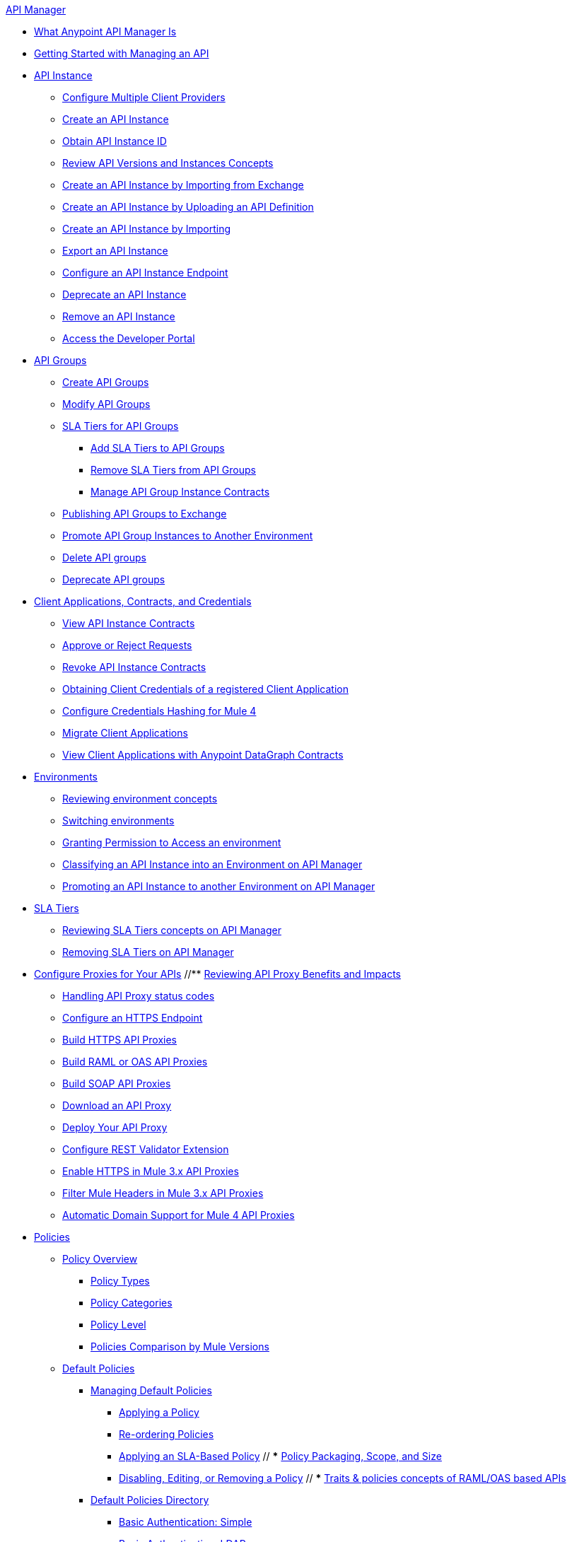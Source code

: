 .xref:index.adoc[API Manager]
* xref:latest-overview-concept.adoc[What Anypoint API Manager Is]
* xref:getting-started-proxy.adoc[Getting Started with Managing an API]
* xref:api-instance-landing-page.adoc[API Instance]
 ** xref:configure-multiple-credential-providers.adoc[Configure Multiple Client Providers]
 ** xref:create-instance-task.adoc[Create an API Instance]
 ** xref:find-api-id-task.adoc[Obtain API Instance ID]
 ** xref:manage-versions-instances-concept.adoc[Review API Versions and Instances Concepts]
 ** xref:manage-exchange-api-task.adoc[Create an API Instance by Importing from Exchange]
 ** xref:create-new-api-task.adoc[Create an API Instance by Uploading an API Definition]
 ** xref:import-api-task.adoc[Create an API Instance by Importing]
 ** xref:export-api-latest-task.adoc[Export an API Instance]
 ** xref:configure-api-task.adoc[Configure an API Instance Endpoint]
 ** xref:deprecate-api-latest-task.adoc[Deprecate an API Instance]
 ** xref:delete-api-task.adoc[Remove an API Instance]
 ** xref:access-developer-portal-task.adoc[Access the Developer Portal]
* xref:api-groups-landing-page.adoc[API Groups]
 ** xref:api-groups-creating-groups.adoc[Create API Groups]
 ** xref:api-groups-modifying-groups.adoc[Modify API Groups]
 ** xref:api-groups-sla-tiers.adoc[SLA Tiers for API Groups]
 *** xref:api-groups-add-sla-tiers.adoc[Add SLA Tiers to API Groups]
 *** xref:api-groups-remove-sla-tier.adoc[Remove SLA Tiers from API Groups]
 *** xref:api-groups-manage-api-group-instance-contracts.adoc[Manage API Group Instance Contracts]
 ** xref:api-groups-publishing-to-exchange.adoc[Publishing API Groups to Exchange]
 ** xref:api-groups-promote-api-instance.adoc[Promote API Group Instances to Another Environment]
 ** xref:api-groups-deleting-groups.adoc[Delete API groups]
 ** xref:api-groups-deprecating-groups.adoc[Deprecate API groups]
* xref:api-contracts-landing-page.adoc[Client Applications, Contracts, and Credentials]
 ** xref:view-api-contracts.adoc[View API Instance Contracts]
 ** xref:manage-client-apps-latest-task.adoc[Approve or Reject Requests]
 ** xref:remove-client-app-latest-task.adoc[Revoke API Instance Contracts]
 ** xref:access-client-app-id-task.adoc[Obtaining Client Credentials of a registered Client Application]
 ** xref:hash-client-credentials.adoc[Configure Credentials Hashing for Mule 4]
 ** xref:migrate-client-apps.adoc[Migrate Client Applications]
 ** xref:datagraph-viewing-application-contracts.adoc[View Client Applications with Anypoint DataGraph Contracts]
* xref:api-environments.adoc[Environments]
 ** xref:environments-concept.adoc[Reviewing environment concepts]
 ** xref:switch-environment-task.adoc[Switching environments]
 ** xref:environment-permission-task.adoc[Granting Permission to Access an environment]
 ** xref:classify-api-task.adoc[Classifying an API Instance into an Environment on API Manager]
 ** xref:promote-api-task.adoc[Promoting an API Instance to another Environment on API Manager]
* xref:api-sla-tiers.adoc[SLA Tiers]
 ** xref:defining-sla-tiers.adoc[Reviewing SLA Tiers concepts on API Manager]
 ** xref:delete-sla-tier-task.adoc[Removing SLA Tiers on API Manager]
* xref:api-proxy-landing-page.adoc[Configure Proxies for Your APIs]
 //** xref:proxy-advantages.adoc[Reviewing API Proxy Benefits and Impacts]
 ** xref:wsdl-raml-http-proxy-reference.adoc[Handling API Proxy status codes]
 ** xref:https-reference.adoc[Configure an HTTPS Endpoint]
 ** xref:building-https-proxy.adoc[Build HTTPS API Proxies]
 ** xref:proxy-deploy-raml-oas-proxy.adoc[Build RAML or OAS API Proxies]
 ** xref:building-soap-proxy.adoc[Build SOAP API Proxies]
 ** xref:download-proxy-task.adoc[Download an API Proxy]
 ** xref:proxy-latest-concept.adoc[Deploy Your API Proxy]
 ** xref:rest-validator-extension.adoc[Configure REST Validator Extension]
 ** xref:enable-https-mule3-proxies.adoc[Enable HTTPS in Mule 3.x API Proxies]
  ** xref:proxy-mule3-elements.adoc[Filter Mule Headers in Mule 3.x API Proxies]
 ** xref:proxy-domain-support.adoc[Automatic Domain Support for Mule 4 API Proxies]
* xref:policies-landing-page.adoc[Policies]
 ** xref:policies-policy-overview.adoc[Policy Overview]
  *** xref:policies-policy-types.adoc[Policy Types]
  *** xref:policies-policy-categories.adoc[Policy Categories]
  *** xref:policies-policy-level.adoc[Policy Level]
  *** xref:policies-compare-mule3-and-mule4.adoc[Policies Comparison by Mule Versions]
 ** xref:policies-mule4.adoc[Default Policies]
  *** xref:policies-managing-default-policies.adoc[Managing Default Policies]
  **** xref:using-policies.adoc[Applying a Policy]
  **** xref:re-order-policies-task.adoc[Re-ordering Policies]
  **** xref:tutorial-manage-an-api.adoc[Applying an SLA-Based Policy]
 // *** xref:policy-scope-size-concept.adoc[Policy Packaging, Scope, and Size]
  **** xref:disable-edit-remove-task.adoc[Disabling, Editing, or Removing a Policy]
  // *** xref:prepare-raml-task.adoc[Traits & policies concepts of RAML/OAS based APIs]
   *** xref:policies-ootb-landing-page.adoc[Default Policies Directory]
   **** xref:basic-authentication-simple-concept.adoc[Basic Authentication: Simple]
   **** xref:basic-authentication-ldap-concept.adoc[Basic Authentication: LDAP]
   **** xref:client-id-based-policies.adoc[Client ID Enforcement]
   **** xref:cors-policy.adoc[CORS]
   **** xref:policy-mule4-detokenization.adoc[Detokenization]
   **** xref:header-injection-policy.adoc[Header Injection]
   **** xref:header-removal-policy.adoc[Header Removal]
   **** xref:http-caching-policy.adoc[HTTP Caching]
   **** xref:ip-allowlist.adoc[IP Allowlist]
   **** xref:ip-blocklist.adoc[IP Blocklist]
   **** xref:ip-blacklist.adoc[(Deprecated) IP Blacklist]
   **** xref:ip-whitelist.adoc[(Deprecated) IP Whitelist]
   **** xref:apply-configure-json-threat-task.adoc[JSON Threat Protection]
   **** xref:policy-mule4-jwt-validation.adoc[JWT Validation]
   **** xref:message-logging-policy.adoc[Message Logging]
   **** xref:external-oauth-2.0-token-validation-policy.adoc[OAuth 2.0 Access Token Enforcement Using Mule OAuth Provider]
   //**** xref:oauth2-policies-new.adoc[OAuth 2 Policies concepts]
   //**** xref:oauth-policy-implementation-concept.adoc[OAuth 2 Policy Implementation]
   **** xref:openam-oauth-token-enforcement-policy.adoc[OpenAM OAuth 2.0 Token Enforcement]
   **** xref:policy-openid-connect.adoc[OpenID Connect OAuth 2.0 Token Enforcement]
   **** xref:policy-ping-federate.adoc[PingFederate OAuth 2.0 Token Enforcement]
   //**** xref:apply-oauth-token-policy-task.adoc[OAuth 2.0 Token Validation]
   **** xref:rate-limiting.adoc[Rate Limiting]
   //**** xref:configure-rate-limiting-task.adoc[Rate Limiting Policy v1.0.0 or v1.1.0]
   //**** xref:rate-limit-1.2.0-task.adoc[Rate Limiting Policy v1.2.0]
   **** xref:rate-limiting-sla-policy.adoc[Rate-Limiting SLA]
   **** xref:spike-control-reference.adoc[Spike Control]
   **** xref:policy-mule4-tokenization.adoc[Tokenization]
   //**** xref:throttling-rate-limit-concept.adoc[Throttling and Rate Limiting]
   **** xref:apply-configure-xml-threat-task.adoc[XML Threat Protection]
  ** xref:policies-custom-landing-page.adoc[Custom Policies]
   *** xref:custom-policy-getting-started.adoc[Custom Policy Development Lifecycle]
   *** xref:custom-policy-examples.adoc[Custom Policy Examples]
    **** xref:custom-response-policy-example.adoc[Response Policy]
    **** xref:custom-policy-set-authentication-example.adoc[Event Authentication Extension Policy]
  *** xref:policies-managing-custom-policies.adoc[Managing Online Custom Policies]
   **** xref:custom-policy-packaging-policy.adoc[Packaging a Custom Policy]
   **** xref:custom-policy-uploading-to-exchange.adoc[Uploading a Custom Policy to Exchange]
   **** xref:custom-policy-4-reference.adoc[Reviewing Custom Policy concepts]
   **** xref:http-policy-transform.adoc[Reviewing HTTP Policy Transform Extension]
   **** xref:caching-in-a-custom-policy-mule-4.adoc[Caching in a Custom Policy for Mule 4]
  *** xref:policies-custom-offline-landing-page.adoc[Managing Offline Custom Policies]
   **** xref:offline-policy-task.adoc[Applying Offline Custom Policies]
   **** xref:offline-remove-task.adoc[Removing Offline Custom Policies]
 ** xref:automated-policies-landing-page.adoc[Automated Policies]
  *** xref:automated-policy-apply.adoc[Applying Automated Policies]
 ** xref:policies-policy-level.adoc[Resource-Level Policies]
  *** xref:configure-uri-template-regex.adoc[Configure URI Template Regex]
  *** xref:disable-outbound-policies.adoc[Disable Outbound Policies]
 ** xref:policies-mule3.adoc[Policies in Mule 3]
  *** xref:policy-mule3-available-policies.adoc[Categories]
  *** xref:policy-mule3-using-policies.adoc[Applying a Policy]
  *** xref:policy-mule3-setting-your-api-url.adoc[Setting the API URL]
  *** xref:policy-mule3-reorder-policies-task.adoc[Re-ordering Policies]
  *** xref:policy-mule3-tutorial-manage-an-api.adoc[Applying a Policy and SLA Tier]
  *** xref:policy-mule3-resource-level-policies.adoc[Resource Level Policies]
  *** xref:policy-mule3-prepare-raml.adoc[Traits & policies concepts of RAML based APIs]
  *** xref:policy-mule3-disable-edit-remove.adoc[Disabling, Editing, or Removing a Policy]
  *** xref:policy-mule3-provided-policies.adoc[Provided Policies]
   **** xref:policy-mule3-add-headers-policy.adoc[Header Injection Policy]
   **** xref:policy-mule3-remove-headers-policy.adoc[Header Removal Policy]
   **** xref:policy-mule3-cors-policy.adoc[CORS]
   **** xref:policy-mule3-client-id-based-policies.adoc[Client ID Enforcement]
   **** xref:policy-mule3-http-basic-authentication-policy.adoc[HTTP Basic Authentication Policy]
   **** xref:policy-mule3-ip-blacklist.adoc[IP Blacklist]
   **** xref:policy-mule3-ip-whitelist.adoc[IP Whitelist]
   **** xref:policy-mule3-json-threat.adoc[JSON Threat Protection]
   **** xref:policy-mule3-xml-threat.adoc[XML Threat Protection]
   **** xref:policy-mule3-ldap-security-manager.adoc[LDAP Security Manager]
   **** xref:policy-mule3-simple-security-manager.adoc[Simple Security Manager]
   **** xref:policy-mule3-throttling-rate-limit.adoc[Throttling and Rate Limiting]
   **** xref:policy-mule3-rate-limiting-and-throttling-sla-based-policies.adoc[Rate Limiting and Throttling - SLA-Based]
   **** xref:policy-mule3-apply-rate-limiting.adoc[Rate Limiting Policy]
   **** xref:policy-mule3-rate-limiting-and-throttling.adoc[Rate Limiting and Throttling]
   **** xref:policy-mule3-aes-oauth-faq.adoc[OAuth 2 Policies]
   **** xref:policy-mule3-mule-oauth-2.0-token-validation-policy.adoc[Mule OAuth 2.0 Access Token]
   **** xref:policy-mule3-openam-oauth-token-enforcement-policy.adoc[OpenAM OAuth 2.0 Token Enforcement Policy]
   **** xref:policy-mule3-apply-oauth-token-policy.adoc[OAuth 2.0 Token Validation]
  *** xref:policy-mule3-custom-policies.adoc[Custom Policies]
   **** xref:policy-mule3-creating-custom-policy.adoc[Creating a Custom Policy]
   **** xref:custom-response-policy-example.adoc[Custom Policy Example]
   **** xref:policy-mule3-custom-policy-references.adoc[Configuration and Definition File Reference]
   **** xref:policy-mule3-pointcut-reference.adoc[Pointcut Reference]
   **** xref:policy-mule3-resource-level-custom-policy.adoc[Enable a Resource Level Support for a Custom Policy]
   **** xref:change-custom-policy-mule3.adoc[Change a Custom Policy Version]
* xref:runtime-agw-landing-page.adoc[Runtime]
 ** xref:api-gateway-capabilities-mule4.adoc[Reviewing API Gateway capabilities]
 ** xref:org-credentials-config-mule4.adoc[Configuring Organization Credentials in Mule Runtime 4]
 // ** xref:configure-policy-template-source.adoc[Configuring Policy Template Source in Mule Runtime 4]
 ** xref:org-credentials-config-mule3.adoc[Configuring Organization Credentials in Mule Runtime 3]
 ** xref:api-gateway-encryption-mule4.adoc[Encrypting Gateway Startup in Mule 4]
 ** xref:api-gateway-encryption-mule3.adoc[Encrypting Gateway Startup in Mule 3]
 ** xref:gatekeeper.adoc[Enhancing Security with Gatekeeper]
 ** xref:api-auto-discovery-new-concept.adoc[Reviewing API Gateway API Autodiscovery concepts]
 ** xref:configure-autodiscovery-4-task.adoc[Configuring API Gateway API Autodiscovery in a Mule 4 Application]
 ** xref:configure-autodiscovery-3-task.adoc[Configuring API Gateway API Autodiscovery in a Mule 3 Application]
 ** xref:runtime-urls-allowlist.adoc[Ports, IP Addresses, and Hostnames to Allow]
 ** xref:api-gateway-metrics-collection.adoc[Collecting API Gateway Metrics]
* xref:analytics-landing-page.adoc[Analytics]
 ** xref:viewing-api-analytics.adoc[Reviewing Analytics Usage]
 ** xref:analytics-chart.adoc[Reviewing API Manager Analytics Charts usage]
 ** xref:analytics-event-api.adoc[Reviewing Analytics Event API]
 ** xref:analytics-event-forward.adoc[Reviewing Analytics Event Forwarding]
* xref:mule-oauth-provider-landing-page.adoc[Mule OAuth 2.0 Provider]
 ** xref:about-configure-api-for-oauth.adoc[OAuth 2.0 Policy Prerequisites]
 ** xref:external-oauth-2.0-token-validation-policy.adoc[OAuth 2.0 Access Token Enforcement Using Mule OAuth Provider]
 ** xref:oauth-dance-about.adoc[OAuth 2.0 Dance]
 ** xref:oauth-grant-types-about.adoc[OAuth 2.0 Grant Types]
* xref:alerts-landing-page.adoc[Alerts]
 ** xref:using-api-alerts.adoc[Reviewing Alerts concepts]
 ** xref:add-api-alert-task.adoc[Adding an API Alert]
 ** xref:test-alert-task.adoc[Testing an API Alert]
 ** xref:view-delete-alerts-task.adoc[Viewing and Deleting API Alerts]
 ** xref:edit-enable-disable-alerts-task.adoc[Editing, Enabling, or Disabling API Alerts]
* xref:datagraph-landing-page.adoc[Anypoint DataGraph Administration]
  ** xref:datagraph-settings.adoc[Anypoint DataGraph Settings]
  ** xref:datagraph-adding-sla-tiers.adoc[Add SLA Tiers]
  ** xref:datagraph-managing-contracts.adoc[Manage Contracts]
* xref:troubleshooting-landing-page.adoc[Troubleshooting]
  ** xref:troubleshooting-archetype-error-when-creating-policy.adoc[Deployment error when creating policies]
  ** xref:troubleshooting-config-properties-apiid-error.adoc[Deployment error when configuring Autodiscovery]
